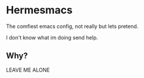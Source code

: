 * Hermesmacs
  The comfiest emacs config, not really but lets pretend.

  I don't know what im doing send help.

** Why?
   LEAVE ME ALONE
